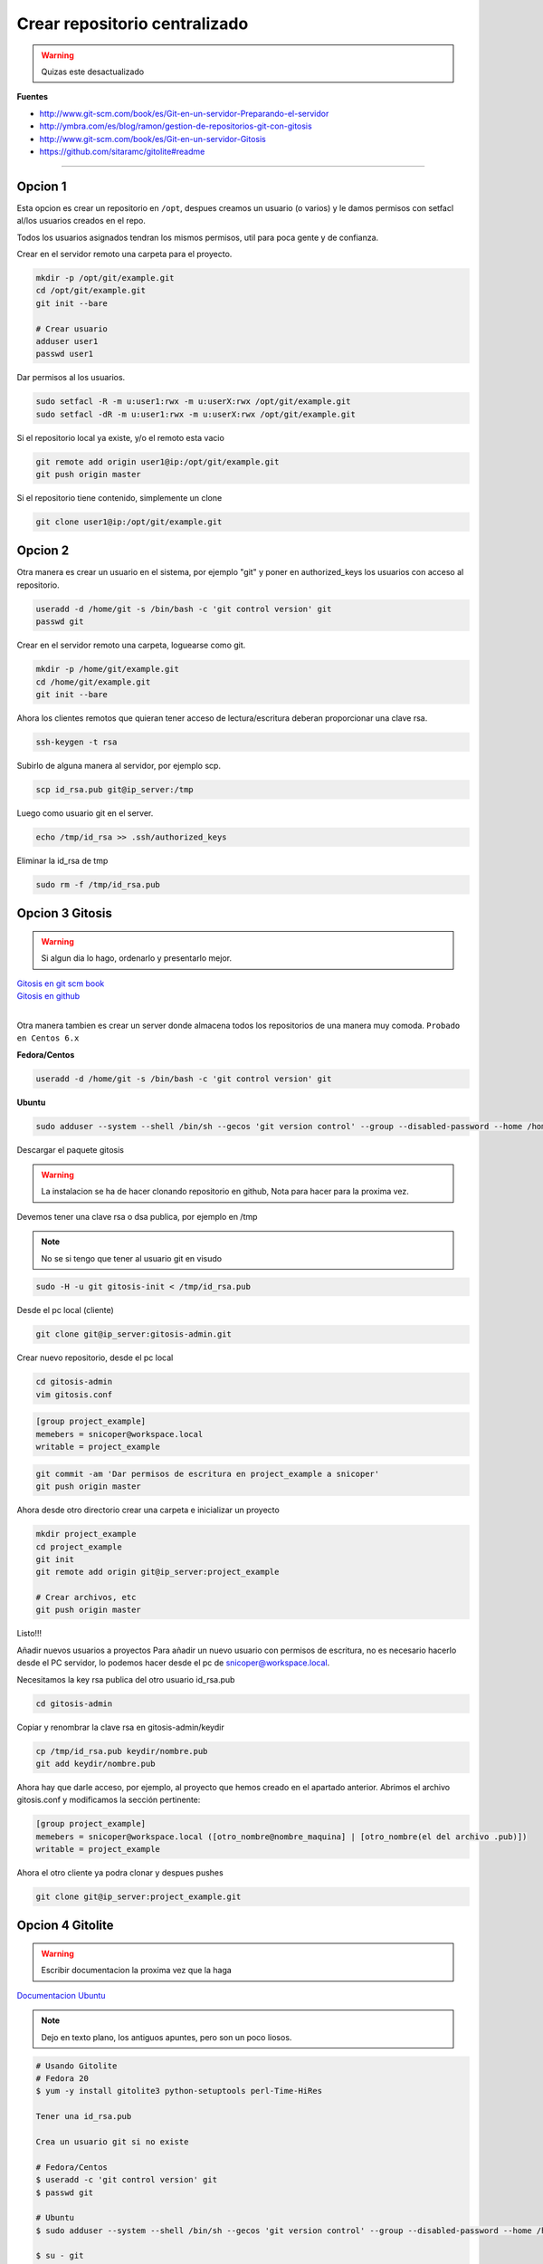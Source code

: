 .. _reference-git-crear_repo_centralizado:

##############################
Crear repositorio centralizado
##############################

.. warning::
    Quizas este desactualizado

**Fuentes**

* http://www.git-scm.com/book/es/Git-en-un-servidor-Preparando-el-servidor
* http://ymbra.com/es/blog/ramon/gestion-de-repositorios-git-con-gitosis
* http://www.git-scm.com/book/es/Git-en-un-servidor-Gitosis
* https://github.com/sitaramc/gitolite#readme

----

Opcion 1
********

Esta opcion es crear un repositorio en ``/opt``, despues creamos un usuario
(o varios) y le damos permisos con setfacl al/los usuarios creados en el repo.

Todos los usuarios asignados tendran los mismos permisos, util para poca gente
y de confianza.

Crear en el servidor remoto una carpeta para el proyecto.

.. code-block:: bash

    mkdir -p /opt/git/example.git
    cd /opt/git/example.git
    git init --bare

    # Crear usuario
    adduser user1
    passwd user1

Dar permisos al los usuarios.

.. code-block:: bash

    sudo setfacl -R -m u:user1:rwx -m u:userX:rwx /opt/git/example.git
    sudo setfacl -dR -m u:user1:rwx -m u:userX:rwx /opt/git/example.git

Si el repositorio local ya existe, y/o el remoto esta vacio

.. code-block:: bash

    git remote add origin user1@ip:/opt/git/example.git
    git push origin master

Si el repositorio tiene contenido, simplemente un clone

.. code-block:: bash

    git clone user1@ip:/opt/git/example.git

Opcion 2
********

Otra manera es crear un usuario en el sistema, por ejemplo "git" y poner en authorized_keys
los usuarios con acceso al repositorio.

.. code-block:: bash

    useradd -d /home/git -s /bin/bash -c 'git control version' git
    passwd git

Crear en el servidor remoto una carpeta, loguearse como git.

.. code-block:: bash

    mkdir -p /home/git/example.git
    cd /home/git/example.git
    git init --bare

Ahora los clientes remotos que quieran tener acceso de lectura/escritura
deberan proporcionar una clave rsa.

.. code-block:: bash

    ssh-keygen -t rsa

Subirlo de alguna manera al servidor, por ejemplo scp.

.. code-block:: bash

    scp id_rsa.pub git@ip_server:/tmp

Luego como usuario git en el server.

.. code-block:: bash

    echo /tmp/id_rsa >> .ssh/authorized_keys

Eliminar la id_rsa de tmp

.. code-block:: bash

    sudo rm -f /tmp/id_rsa.pub

Opcion 3 Gitosis
****************

.. warning::
    Si algun dia lo hago, ordenarlo y presentarlo mejor.

| `Gitosis en git scm book <http://git-scm.com/book/es/Git-en-un-servidor-Gitosis/>`_
| `Gitosis en github <https://github.com/tv42/gitosis/>`_
|

Otra manera tambien es crear un server donde almacena todos los repositorios
de una manera muy comoda.
``Probado en Centos 6.x``

**Fedora/Centos**

.. code-block:: bash

    useradd -d /home/git -s /bin/bash -c 'git control version' git

**Ubuntu**

.. code-block:: bash

    sudo adduser --system --shell /bin/sh --gecos 'git version control' --group --disabled-password --home /home/git git

Descargar el paquete gitosis

.. warning::
    La instalacion se ha de hacer clonando repositorio en github, Nota para hacer para
    la proxima vez.

Devemos tener una clave rsa o dsa publica, por ejemplo en /tmp

.. note::
    No se si tengo que tener al usuario git en visudo

.. code-block:: bash

    sudo -H -u git gitosis-init < /tmp/id_rsa.pub

Desde el pc local (cliente)

.. code-block:: bash

    git clone git@ip_server:gitosis-admin.git

Crear nuevo repositorio, desde el pc local

.. code-block:: bash

    cd gitosis-admin
    vim gitosis.conf

.. code-block:: bash

    [group project_example]
    memebers = snicoper@workspace.local
    writable = project_example

.. code-block:: bash

    git commit -am 'Dar permisos de escritura en project_example a snicoper'
    git push origin master

Ahora desde otro directorio crear una carpeta e inicializar un proyecto

.. code-block:: bash

    mkdir project_example
    cd project_example
    git init
    git remote add origin git@ip_server:project_example

    # Crear archivos, etc
    git push origin master

Listo!!!

Añadir nuevos usuarios a proyectos
Para añadir un nuevo usuario con permisos de escritura, no es necesario
hacerlo desde el PC servidor, lo podemos hacer desde el pc de snicoper@workspace.local.

Necesitamos la key rsa publica del otro usuario id_rsa.pub

.. code-block:: bash

    cd gitosis-admin

Copiar y renombrar la clave rsa en gitosis-admin/keydir

.. code-block:: bash

    cp /tmp/id_rsa.pub keydir/nombre.pub
    git add keydir/nombre.pub

Ahora hay que darle acceso, por ejemplo, al proyecto que hemos creado en el
apartado anterior. Abrimos el archivo gitosis.conf y modificamos la sección
pertinente:

.. code-block:: bash

    [group project_example]
    memebers = snicoper@workspace.local ([otro_nombre@nombre_maquina] | [otro_nombre(el del archivo .pub)])
    writable = project_example

Ahora el otro cliente ya podra clonar y despues pushes

.. code-block:: bash

    git clone git@ip_server:project_example.git

Opcion 4 Gitolite
*****************

.. warning::
    Escribir documentacion la proxima vez que la haga

`Documentacion Ubuntu <https://help.ubuntu.com/14.04/serverguide/git.html>`_

.. note::
    Dejo en texto plano, los antiguos apuntes, pero son un poco liosos.

.. code-block:: none

    # Usando Gitolite
    # Fedora 20
    $ yum -y install gitolite3 python-setuptools perl-Time-HiRes

    Tener una id_rsa.pub

    Crea un usuario git si no existe

    # Fedora/Centos
    $ useradd -c 'git control version' git
    $ passwd git

    # Ubuntu
    $ sudo adduser --system --shell /bin/sh --gecos 'git version control' --group --disabled-password --home /home/git git

    $ su - git
    $ cd /home/git
    $ cp /tmp/id_rsa.pub ~/snicoper.pub

    ====================================
    Desde gitgub (Recomendado en Ubuntu)
    ====================================
    Añadir path en bashrc
    $ vim ~/.bashrc
    export PATH=~/bin:$PATH

    $ git clone git://github.com/sitaramc/gitolite
    $ mkdir -p $HOME/bin
    $ gitolite/install -to $HOME/bin
    ====================================

    $ gitolite setup -pk snicoper.pub

    Ahora para poder administrar los isuarios, debemos clonar gitolite-admin
    al pc local.
    $ cd Projects
    $ git clone git@ip_server:gitolite-admin

    Dentro de gitolite-admin hay 2 carpetas conf y keydir
    Para añadir usuarios con permisos añadir su id_rsa.pub (renombrado a nombre_usr.pub)
    a la carpeta keydir.
    Para añadir los diferenctes niveles y/o crear nuevos repositoios:
    $ vim conf/gitolite.conf
        repo example.dev
            RW+    = snicoper
            RW     = other_user
            R      = andother_user

    $ git add conf
    $ git add keydir
    $ git commit -m 'added snicoper, se dio acceso a other_user y a andother_user'
    $ git push

    Ahora gitolite en el servidor se encarga de añadir las claves rsa en authorized_keys
    y crea un repositorio vacio llamado example.dev

    Para usar localmente el repo
    $ cd ~/carpeta
    $ git clone git@ip_server:example.dev

    Para ver una lista completa de los permisos
    https://github.com/sitaramc/gitolite#readme
    ACCESS RULES
